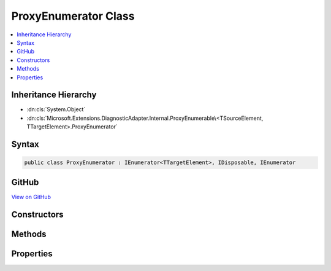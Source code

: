 

ProxyEnumerator Class
=====================



.. contents:: 
   :local:







Inheritance Hierarchy
---------------------


* :dn:cls:`System.Object`
* :dn:cls:`Microsoft.Extensions.DiagnosticAdapter.Internal.ProxyEnumerable\<TSourceElement, TTargetElement>.ProxyEnumerator`








Syntax
------

.. code-block:: csharp

   public class ProxyEnumerator : IEnumerator<TTargetElement>, IDisposable, IEnumerator





GitHub
------

`View on GitHub <https://github.com/aspnet/apidocs/blob/master/aspnet/eventnotification/src/Microsoft.Extensions.DiagnosticAdapter/Internal/ProxyEnumerable.cs>`_





.. dn:class:: Microsoft.Extensions.DiagnosticAdapter.Internal.ProxyEnumerable<TSourceElement, TTargetElement>.ProxyEnumerator

Constructors
------------

.. dn:class:: Microsoft.Extensions.DiagnosticAdapter.Internal.ProxyEnumerable<TSourceElement, TTargetElement>.ProxyEnumerator
    :noindex:
    :hidden:

    
    .. dn:constructor:: Microsoft.Extensions.DiagnosticAdapter.Internal.ProxyEnumerable<TSourceElement, TTargetElement>.ProxyEnumerator.ProxyEnumerator(System.Collections.Generic.IEnumerator<TSourceElement>, System.Type)
    
        
        
        
        :type source: System.Collections.Generic.IEnumerator{{TSourceElement}}
        
        
        :type proxyType: System.Type
    
        
        .. code-block:: csharp
    
           public ProxyEnumerator(IEnumerator<TSourceElement> source, Type proxyType)
    

Methods
-------

.. dn:class:: Microsoft.Extensions.DiagnosticAdapter.Internal.ProxyEnumerable<TSourceElement, TTargetElement>.ProxyEnumerator
    :noindex:
    :hidden:

    
    .. dn:method:: Microsoft.Extensions.DiagnosticAdapter.Internal.ProxyEnumerable<TSourceElement, TTargetElement>.ProxyEnumerator.Dispose()
    
        
    
        
        .. code-block:: csharp
    
           public void Dispose()
    
    .. dn:method:: Microsoft.Extensions.DiagnosticAdapter.Internal.ProxyEnumerable<TSourceElement, TTargetElement>.ProxyEnumerator.MoveNext()
    
        
        :rtype: System.Boolean
    
        
        .. code-block:: csharp
    
           public bool MoveNext()
    
    .. dn:method:: Microsoft.Extensions.DiagnosticAdapter.Internal.ProxyEnumerable<TSourceElement, TTargetElement>.ProxyEnumerator.Reset()
    
        
    
        
        .. code-block:: csharp
    
           public void Reset()
    

Properties
----------

.. dn:class:: Microsoft.Extensions.DiagnosticAdapter.Internal.ProxyEnumerable<TSourceElement, TTargetElement>.ProxyEnumerator
    :noindex:
    :hidden:

    
    .. dn:property:: Microsoft.Extensions.DiagnosticAdapter.Internal.ProxyEnumerable<TSourceElement, TTargetElement>.ProxyEnumerator.Current
    
        
        :rtype: {TTargetElement}
    
        
        .. code-block:: csharp
    
           public TTargetElement Current { get; }
    
    .. dn:property:: Microsoft.Extensions.DiagnosticAdapter.Internal.ProxyEnumerable<TSourceElement, TTargetElement>.ProxyEnumerator.System.Collections.IEnumerator.Current
    
        
        :rtype: System.Object
    
        
        .. code-block:: csharp
    
           object IEnumerator.Current { get; }
    

